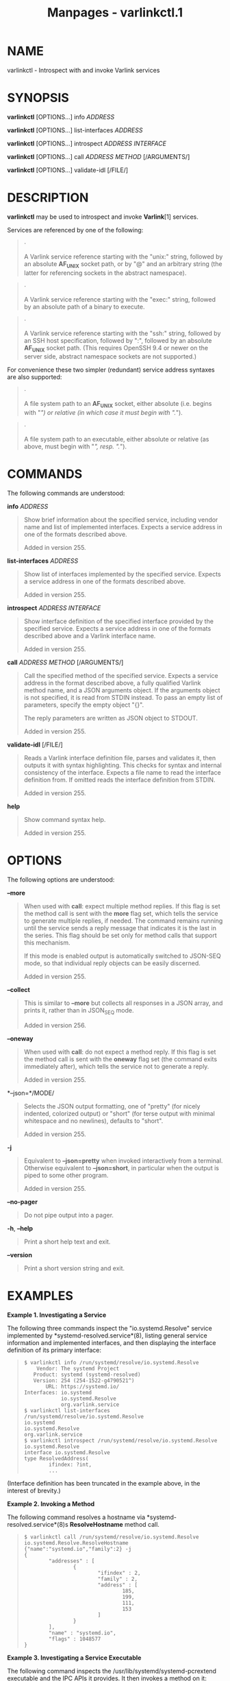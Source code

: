 #+TITLE: Manpages - varlinkctl.1
* NAME
varlinkctl - Introspect with and invoke Varlink services

* SYNOPSIS
*varlinkctl* [OPTIONS...] info /ADDRESS/

*varlinkctl* [OPTIONS...] list-interfaces /ADDRESS/

*varlinkctl* [OPTIONS...] introspect /ADDRESS/ /INTERFACE/

*varlinkctl* [OPTIONS...] call /ADDRESS/ /METHOD/ [/ARGUMENTS/]

*varlinkctl* [OPTIONS...] validate-idl [/FILE/]

* DESCRIPTION
*varlinkctl* may be used to introspect and invoke *Varlink*[1] services.

Services are referenced by one of the following:

#+begin_quote
·

A Varlink service reference starting with the "unix:" string, followed
by an absolute *AF_UNIX* socket path, or by "@" and an arbitrary string
(the latter for referencing sockets in the abstract namespace).

#+end_quote

#+begin_quote
·

A Varlink service reference starting with the "exec:" string, followed
by an absolute path of a binary to execute.

#+end_quote

#+begin_quote
·

A Varlink service reference starting with the "ssh:" string, followed by
an SSH host specification, followed by ":", followed by an absolute
*AF_UNIX* socket path. (This requires OpenSSH 9.4 or newer on the server
side, abstract namespace sockets are not supported.)

#+end_quote

For convenience these two simpler (redundant) service address syntaxes
are also supported:

#+begin_quote
·

A file system path to an *AF_UNIX* socket, either absolute (i.e. begins
with "/") or relative (in which case it must begin with "./").

#+end_quote

#+begin_quote
·

A file system path to an executable, either absolute or relative (as
above, must begin with "/", resp. "./").

#+end_quote

* COMMANDS
The following commands are understood:

*info* /ADDRESS/

#+begin_quote
Show brief information about the specified service, including vendor
name and list of implemented interfaces. Expects a service address in
one of the formats described above.

Added in version 255.

#+end_quote

*list-interfaces* /ADDRESS/

#+begin_quote
Show list of interfaces implemented by the specified service. Expects a
service address in one of the formats described above.

Added in version 255.

#+end_quote

*introspect* /ADDRESS/ /INTERFACE/

#+begin_quote
Show interface definition of the specified interface provided by the
specified service. Expects a service address in one of the formats
described above and a Varlink interface name.

Added in version 255.

#+end_quote

*call* /ADDRESS/ /METHOD/ [/ARGUMENTS/]

#+begin_quote
Call the specified method of the specified service. Expects a service
address in the format described above, a fully qualified Varlink method
name, and a JSON arguments object. If the arguments object is not
specified, it is read from STDIN instead. To pass an empty list of
parameters, specify the empty object "{}".

The reply parameters are written as JSON object to STDOUT.

Added in version 255.

#+end_quote

*validate-idl* [/FILE/]

#+begin_quote
Reads a Varlink interface definition file, parses and validates it, then
outputs it with syntax highlighting. This checks for syntax and internal
consistency of the interface. Expects a file name to read the interface
definition from. If omitted reads the interface definition from STDIN.

Added in version 255.

#+end_quote

*help*

#+begin_quote
Show command syntax help.

Added in version 255.

#+end_quote

* OPTIONS
The following options are understood:

*--more*

#+begin_quote
When used with *call*: expect multiple method replies. If this flag is
set the method call is sent with the *more* flag set, which tells the
service to generate multiple replies, if needed. The command remains
running until the service sends a reply message that indicates it is the
last in the series. This flag should be set only for method calls that
support this mechanism.

If this mode is enabled output is automatically switched to JSON-SEQ
mode, so that individual reply objects can be easily discerned.

Added in version 255.

#+end_quote

*--collect*

#+begin_quote
This is similar to *--more* but collects all responses in a JSON array,
and prints it, rather than in JSON_SEQ mode.

Added in version 256.

#+end_quote

*--oneway*

#+begin_quote
When used with *call*: do not expect a method reply. If this flag is set
the method call is sent with the *oneway* flag set (the command exits
immediately after), which tells the service not to generate a reply.

Added in version 255.

#+end_quote

*--json=*/MODE/

#+begin_quote
Selects the JSON output formatting, one of "pretty" (for nicely
indented, colorized output) or "short" (for terse output with minimal
whitespace and no newlines), defaults to "short".

Added in version 255.

#+end_quote

*-j*

#+begin_quote
Equivalent to *--json=pretty* when invoked interactively from a
terminal. Otherwise equivalent to *--json=short*, in particular when the
output is piped to some other program.

Added in version 255.

#+end_quote

*--no-pager*

#+begin_quote
Do not pipe output into a pager.

#+end_quote

*-h*, *--help*

#+begin_quote
Print a short help text and exit.

#+end_quote

*--version*

#+begin_quote
Print a short version string and exit.

#+end_quote

* EXAMPLES
*Example 1. Investigating a Service*

The following three commands inspect the "io.systemd.Resolve" service
implemented by *systemd-resolved.service*(8), listing general service
information and implemented interfaces, and then displaying the
interface definition of its primary interface:

#+begin_quote
#+begin_example
$ varlinkctl info /run/systemd/resolve/io.systemd.Resolve
    Vendor: The systemd Project
   Product: systemd (systemd-resolved)
   Version: 254 (254-1522-g4790521^)
       URL: https://systemd.io/
Interfaces: io.systemd
            io.systemd.Resolve
            org.varlink.service
$ varlinkctl list-interfaces /run/systemd/resolve/io.systemd.Resolve
io.systemd
io.systemd.Resolve
org.varlink.service
$ varlinkctl introspect /run/systemd/resolve/io.systemd.Resolve io.systemd.Resolve
interface io.systemd.Resolve
type ResolvedAddress(
        ifindex: ?int,
        ...
#+end_example

#+end_quote

(Interface definition has been truncated in the example above, in the
interest of brevity.)

*Example 2. Invoking a Method*

The following command resolves a hostname via
*systemd-resolved.service*(8)s *ResolveHostname* method call.

#+begin_quote
#+begin_example
$ varlinkctl call /run/systemd/resolve/io.systemd.Resolve io.systemd.Resolve.ResolveHostname {"name":"systemd.io","family":2} -j
{
        "addresses" : [
                {
                        "ifindex" : 2,
                        "family" : 2,
                        "address" : [
                                185,
                                199,
                                111,
                                153
                        ]
                }
        ],
        "name" : "systemd.io",
        "flags" : 1048577
}
#+end_example

#+end_quote

*Example 3. Investigating a Service Executable*

The following command inspects the /usr/lib/systemd/systemd-pcrextend
executable and the IPC APIs it provides. It then invokes a method on it:

#+begin_quote
#+begin_example
# varlinkctl info /usr/lib/systemd/systemd-pcrextend
    Vendor: The systemd Project
   Product: systemd (systemd-pcrextend)
   Version: 254 (254-1536-g97734fb)
       URL: https://systemd.io/
Interfaces: io.systemd
            io.systemd.PCRExtend
            org.varlink.service
# varlinkctl introspect /usr/lib/systemd/systemd-pcrextend io.systemd.PCRExtend
interface io.systemd.PCRExtend

method Extend(
        pcr: int,
        text: ?string,
        data: ?string
) -> ()
# varlinkctl call /usr/lib/systemd/systemd-pcrextend io.systemd.PCRExtend.Extend {"pcr":15,"text":"foobar"}
{}
#+end_example

#+end_quote

* SEE ALSO
*busctl*(1), *Varlink*[1]

* NOTES
-  1. :: Varlink

  https://varlink.org/
